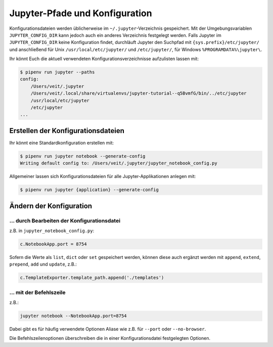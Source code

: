 Jupyter-Pfade und Konfiguration
===============================

Konfigurationsdateien werden üblicherweise im ``~/.jupyter``-Verzeichnis
gespeichert. Mit der Umgebungsvariablen ``JUPYTER_CONFIG_DIR`` kann jedoch auch
ein anderes Verzeichnis festgelegt werden. Falls Jupyter im
``JUPYTER_CONFIG_DIR`` keine Konfiguration findet, durchläuft Jupyter den
Suchpfad mit ``{sys.prefix}/etc/jupyter/`` und anschließend für Unix
``/usr/local/etc/jupyter/`` und ``/etc/jupyter/``, für Windows
``%PROGRAMDATA%\jupyter\``.

Ihr könnt Euch die aktuell verwendeten Konfigurationsverzeichnisse aufzulisten
lassen mit:

.. code-block:: console

    $ pipenv run jupyter --paths
    config:
        /Users/veit/.jupyter
        /Users/veit/.local/share/virtualenvs/jupyter-tutorial--q5BvmfG/bin/../etc/jupyter
        /usr/local/etc/jupyter
        /etc/jupyter
    ...

Erstellen der Konfigurationsdateien
-----------------------------------

Ihr könnt eine Standardkonfiguration erstellen mit:

.. code-block:: console

    $ pipenv run jupyter notebook --generate-config
    Writing default config to: /Users/veit/.jupyter/jupyter_notebook_config.py

Allgemeiner lassen sich Konfigurationsdateien für alle Jupyter-Applikationen
anlegen mit:

.. code-block:: console

    $ pipenv run jupyter {application} --generate-config

Ändern der Konfiguration
------------------------

… durch Bearbeiten der Konfigurationsdatei
~~~~~~~~~~~~~~~~~~~~~~~~~~~~~~~~~~~~~~~~~~

z.B. in ``jupyter_notebook_config.py``:

.. code-block:: python

    c.NotebookApp.port = 8754

Sofern die Werte als ``list``, ``dict`` oder ``set`` gespeichert werden, können
diese auch ergänzt werden mit ``append``, ``extend``, ``prepend``, ``add`` und
``update``, z.B.:

.. code-block:: python

    c.TemplateExporter.template_path.append('./templates')

… mit der Befehlszeile
~~~~~~~~~~~~~~~~~~~~~~

z.B.:

.. code-block:: console

    jupyter notebook --NotebookApp.port=8754

Dabei gibt es für häufig verwendete Optionen Aliase wie z.B. für ``--port``
oder ``--no-browser``.

Die Befehlszeilenoptionen überschreiben die in einer Konfigurationsdatei
festgelegten Optionen.

.. seealso::
   `traitlets.config
   <https://traitlets.readthedocs.io/en/latest/config.html#module-traitlets.config>`_

